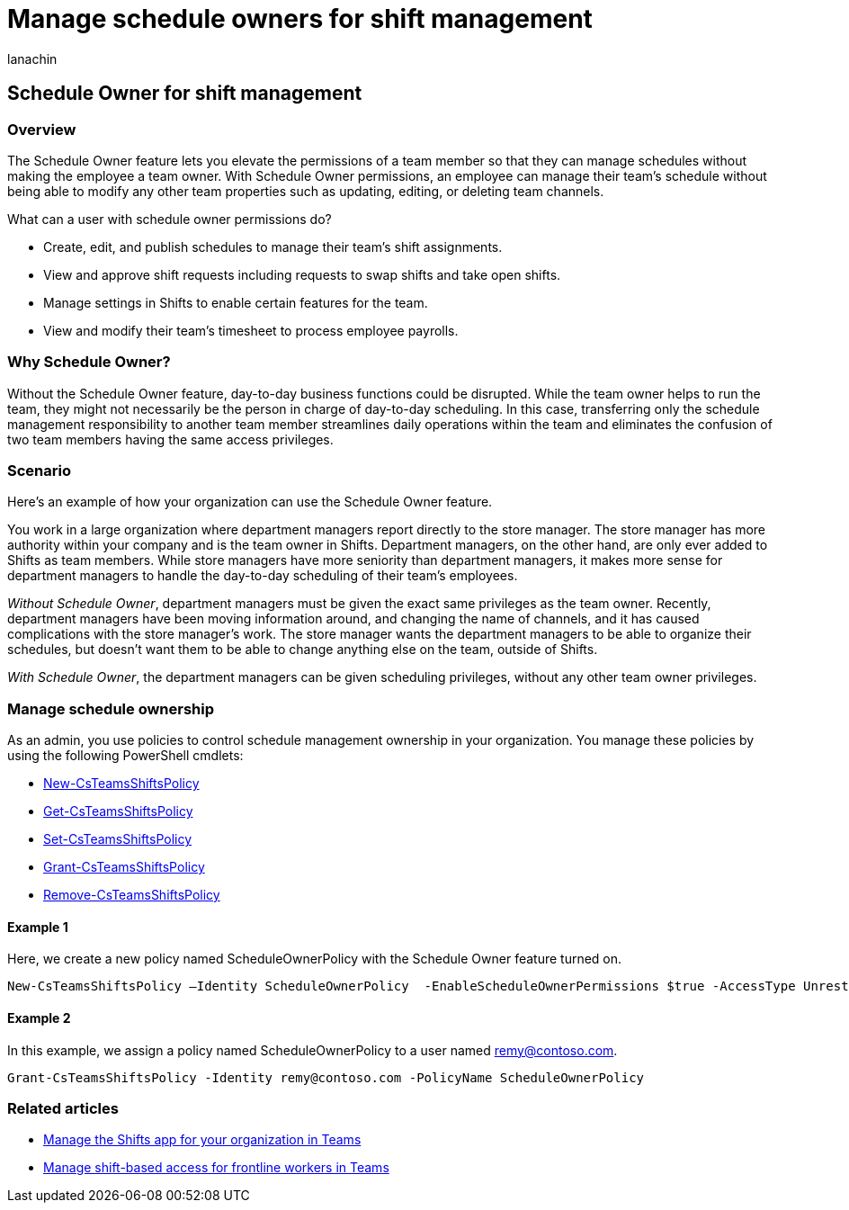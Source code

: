 = Manage schedule owners for shift management
:appliesto: ["Microsoft Teams", "Microsoft 365 for frontline workers"]
:audience: admin
:author: lanachin
:description: Learn how to manage shift owners for schedule management. You can set a policy to elevate the permission of a team member to a schedule owner.
:f1.keywords: ["NOCSH"]
:manager: samanro
:ms.author: v-lanachin
:ms.collection: ["M365-collaboration", "m365-frontline", "microsoftcloud-healthcare", "microsoftcloud-retail"]
:ms.custom: seo-marvel-mar2020
:ms.localizationpriority: high
:ms.reviewer: aaku
:ms.service: microsoft-365-frontline
:ms.topic: article
:search.appverid: MET150
:searchScope: ["Microsoft Teams", "Microsoft Cloud for Healthcare", "Microsoft Cloud for Retail"]

== Schedule Owner for shift management

=== Overview

The Schedule Owner feature lets you elevate the permissions of a team member so that they can manage schedules without making the employee a team owner.
With Schedule Owner permissions, an employee can manage their team's schedule without being able to modify any other team properties such as updating, editing, or deleting team channels.

What can a user with schedule owner permissions do?

* Create, edit, and publish schedules to manage their team's shift assignments.
* View and approve shift requests including requests to swap shifts and take open shifts.
* Manage settings in Shifts to enable certain features for the team.
* View and modify their team's timesheet to process employee payrolls.

=== Why Schedule Owner?

Without the Schedule Owner feature, day-to-day business functions could be disrupted.
While the team owner helps to run the team, they might not necessarily be the person in charge of day-to-day scheduling.
In this case, transferring only the schedule management responsibility to another team member streamlines daily operations within the team and eliminates the confusion of two team members having the same access privileges.

=== Scenario

Here's an example of how your organization can use the Schedule Owner feature.

You work in a large organization where department managers report directly to the store manager.
The store manager has more authority within your company and is the team owner in Shifts.
Department managers, on the other hand, are only ever added to Shifts as team members.
While store managers have more seniority than department managers, it makes more sense for department managers to handle the day-to-day scheduling of their team's employees.

_Without Schedule Owner_, department managers must be given the exact same privileges as the team owner.
Recently, department managers have been moving information around, and changing the name of channels, and it has caused complications with the store manager's work.
The store manager wants the department managers to be able to organize their schedules, but doesn't want them to be able to change anything else on the team, outside of Shifts.

_With Schedule Owner_, the department managers can be given scheduling privileges, without any other team owner privileges.

=== Manage schedule ownership

As an admin, you use policies to control schedule management ownership in your organization.
You manage these policies by using the following PowerShell cmdlets:

* link:/powershell/module/teams/new-csteamsshiftspolicy?view=teams-ps[New-CsTeamsShiftsPolicy]
* link:/powershell/module/teams/get-csteamsshiftspolicy?view=teams-ps[Get-CsTeamsShiftsPolicy]
* link:/powershell/module/teams/set-csteamsshiftspolicy?view=teams-ps[Set-CsTeamsShiftsPolicy]
* link:/powershell/module/teams/grant-csteamsshiftspolicy?view=teams-ps[Grant-CsTeamsShiftsPolicy]
* link:/powershell/module/teams/remove-csteamsshiftspolicy?view=teams-ps[Remove-CsTeamsShiftsPolicy]

==== Example 1

Here, we create a new policy named ScheduleOwnerPolicy with the Schedule Owner feature turned on.

[,powershell]
----
New-CsTeamsShiftsPolicy –Identity ScheduleOwnerPolicy  -EnableScheduleOwnerPermissions $true -AccessType UnrestrictedAccess_TeamsApp
----

==== Example 2

In this example, we assign a policy named ScheduleOwnerPolicy to a user named remy@contoso.com.

[,powershell]
----
Grant-CsTeamsShiftsPolicy -Identity remy@contoso.com -PolicyName ScheduleOwnerPolicy
----

=== Related articles

* link:/microsoftteams/expand-teams-across-your-org/shifts/manage-the-shifts-app-for-your-organization-in-teams?bc=/microsoft-365/frontline/breadcrumb/toc.json&toc=/microsoft-365/frontline/toc.json[Manage the Shifts app for your organization in Teams]
* xref:manage-shift-based-access-flw.adoc[Manage shift-based access for frontline workers in Teams]
